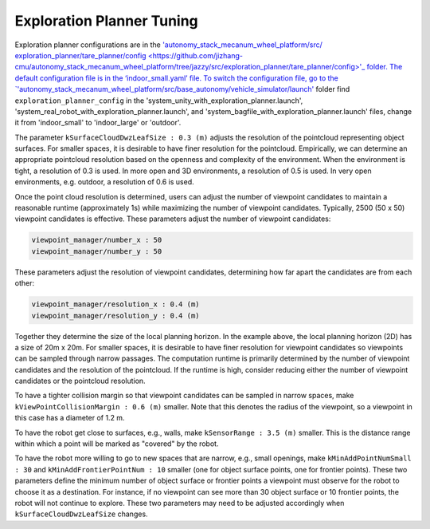 Exploration Planner Tuning
==========================

Exploration planner configurations are in the `'autonomy_stack_mecanum_wheel_platform/src/ exploration_planner/tare_planner/config <https://github.com/jizhang-cmu/autonomy_stack_mecanum_wheel_platform/tree/jazzy/src/exploration_planner/tare_planner/config>'_ folder. The default configuration file is in the ‘indoor_small.yaml’ file. To switch the configuration file, go to the `'autonomy_stack_mecanum_wheel_platform/src/base_autonomy/vehicle_simulator/launch' <https://github.com/jizhang-cmu/autonomy_stack_mecanum_wheel_platform/tree/jazzy/src/base_autonomy/vehicle_simulator/launch>`_ folder find ``exploration_planner_config`` in the 'system_unity_with_exploration_planner.launch', 'system_real_robot_with_exploration_planner.launch', and 'system_bagfile_with_exploration_planner.launch' files, change it from 'indoor_small' to 'indoor_large' or 'outdoor'.

The parameter ``kSurfaceCloudDwzLeafSize : 0.3 (m)`` adjusts the resolution of the pointcloud representing object surfaces. For smaller spaces, it is desirable to have finer resolution for the pointcloud. Empirically, we can determine an appropriate pointcloud resolution based on the openness and complexity of the environment. When the environment is tight, a resolution of 0.3 is used. In more open and 3D environments, a resolution of 0.5 is used. In very open environments, e.g. outdoor, a resolution of 0.6 is used.

Once the point cloud resolution is determined, users can adjust the number of viewpoint candidates to maintain a reasonable runtime (approximately 1s) while maximizing the number of viewpoint candidates. Typically, 2500 (50 x 50) viewpoint candidates is effective. These parameters adjust the number of viewpoint candidates:

.. code-block:: XML

    viewpoint_manager/number_x : 50
    viewpoint_manager/number_y : 50

These parameters adjust the resolution of viewpoint candidates, determining how far apart the candidates are from each other:

.. code-block:: XML

    viewpoint_manager/resolution_x : 0.4 (m)
    viewpoint_manager/resolution_y : 0.4 (m)

Together they determine the size of the local planning horizon. In the example above, the local planning horizon (2D) has a size of 20m x 20m. For smaller spaces, it is desirable to have finer resolution for viewpoint candidates so viewpoints can be sampled through narrow passages. The computation runtime is primarily determined by the number of viewpoint candidates and the resolution of the pointcloud. If the runtime is high, consider reducing either the number of viewpoint candidates or the pointcloud resolution.

To have a tighter collision margin so that viewpoint candidates can be sampled in narrow spaces, make ``kViewPointCollisionMargin : 0.6 (m)`` smaller. Note that this denotes the radius of the viewpoint, so a viewpoint in this case has a diameter of 1.2 m.

To have the robot get close to surfaces, e.g., walls, make ``kSensorRange : 3.5 (m)`` smaller. This is the distance range within which a point will be marked as "covered" by the robot.

To have the robot more willing to go to new spaces that are narrow, e.g., small openings, make ``kMinAddPointNumSmall : 30`` and ``kMinAddFrontierPointNum : 10`` smaller (one for object surface points, one for frontier points). These two parameters define the minimum number of object surface or frontier points a viewpoint must observe for the robot to choose it as a destination. For instance, if no viewpoint can see more than 30 object surface or 10 frontier points, the robot will not continue to explore. These two parameters may need to be adjusted accordingly when ``kSurfaceCloudDwzLeafSize`` changes.
